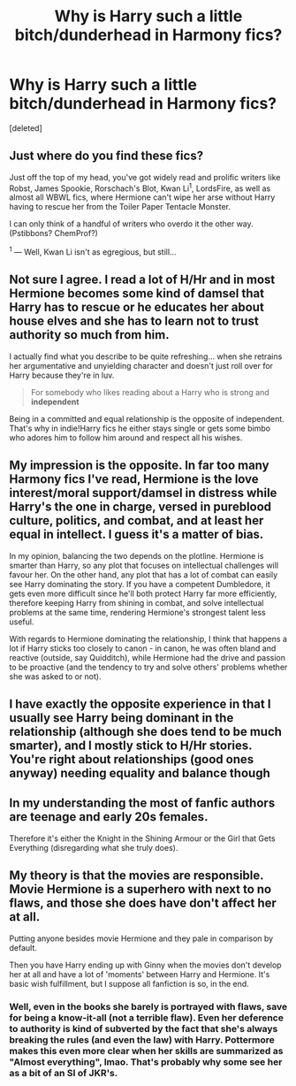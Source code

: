 #+TITLE: Why is Harry such a little bitch/dunderhead in Harmony fics?

* Why is Harry such a little bitch/dunderhead in Harmony fics?
:PROPERTIES:
:Score: 0
:DateUnix: 1524473263.0
:DateShort: 2018-Apr-23
:FlairText: Discussion
:END:
[deleted]


** Just where do you find these fics?

Just off the top of my head, you've got widely read and prolific writers like Robst, James Spookie, Rorschach's Blot, Kwan Li^{1}, LordsFire, as well as almost all WBWL fics, where Hermione can't wipe her arse without Harry having to rescue her from the Toiler Paper Tentacle Monster.

I can only think of a handful of writers who overdo it the other way. (Pstibbons? ChemProf?)

^{1} --- Well, Kwan Li isn't as egregious, but still...
:PROPERTIES:
:Author: turbinicarpus
:Score: 9
:DateUnix: 1524481792.0
:DateShort: 2018-Apr-23
:END:


** Not sure I agree. I read a lot of H/Hr and in most Hermione becomes some kind of damsel that Harry has to rescue or he educates her about house elves and she has to learn not to trust authority so much from him.

I actually find what you describe to be quite refreshing... when she retrains her argumentative and unyielding character and doesn't just roll over for Harry because they're in luv.

#+begin_quote
  For somebody who likes reading about a Harry who is strong and *independent*
#+end_quote

Being in a committed and equal relationship is the opposite of independent. That's why in indie!Harry fics he either stays single or gets some bimbo who adores him to follow him around and respect all his wishes.
:PROPERTIES:
:Author: Deathcrow
:Score: 7
:DateUnix: 1524482956.0
:DateShort: 2018-Apr-23
:END:


** My impression is the opposite. In far too many Harmony fics I've read, Hermione is the love interest/moral support/damsel in distress while Harry's the one in charge, versed in pureblood culture, politics, and combat, and at least her equal in intellect. I guess it's a matter of bias.

In my opinion, balancing the two depends on the plotline. Hermione is smarter than Harry, so any plot that focuses on intellectual challenges will favour her. On the other hand, any plot that has a lot of combat can easily see Harry dominating the story. If you have a competent Dumbledore, it gets even more difficult since he'll both protect Harry far more efficiently, therefore keeping Harry from shining in combat, and solve intellectual problems at the same time, rendering Hermione's strongest talent less useful.

With regards to Hermione dominating the relationship, I think that happens a lot if Harry sticks too closely to canon - in canon, he was often bland and reactive (outside, say Quidditch), while Hermione had the drive and passion to be proactive (and the tendency to try and solve others' problems whether she was asked to or not).
:PROPERTIES:
:Author: Starfox5
:Score: 5
:DateUnix: 1524474771.0
:DateShort: 2018-Apr-23
:END:


** I have exactly the opposite experience in that I usually see Harry being dominant in the relationship (although she does tend to be much smarter), and I mostly stick to H/Hr stories. You're right about relationships (good ones anyway) needing equality and balance though
:PROPERTIES:
:Author: MindForgedManacle
:Score: 2
:DateUnix: 1524488589.0
:DateShort: 2018-Apr-23
:END:


** In my understanding the most of fanfic authors are teenage and early 20s females.

Therefore it's either the Knight in the Shining Armour or the Girl that Gets Everything (disregarding what she truly does).
:PROPERTIES:
:Author: DrunkBystander
:Score: 2
:DateUnix: 1524492767.0
:DateShort: 2018-Apr-23
:END:


** My theory is that the movies are responsible. Movie Hermione is a superhero with next to no flaws, and those she does have don't affect her at all.

Putting anyone besides movie Hermione and they pale in comparison by default.

Then you have Harry ending up with Ginny when the movies don't develop her at all and have a lot of 'moments' between Harry and Hermione. It's basic wish fulfillment, but I suppose all fanfiction is so, in the end.
:PROPERTIES:
:Author: Faeriniel
:Score: 2
:DateUnix: 1524483173.0
:DateShort: 2018-Apr-23
:END:

*** Well, even in the books she barely is portrayed with flaws, save for being a know-it-all (not a terrible flaw). Even her deference to authority is kind of subverted by the fact that she's always breaking the rules (and even the law) with Harry. Pottermore makes this even more clear when her skills are summarized as "Almost everything", lmao. That's probably why some see her as a bit of an SI of JKR's.
:PROPERTIES:
:Author: MindForgedManacle
:Score: 2
:DateUnix: 1524488464.0
:DateShort: 2018-Apr-23
:END:
